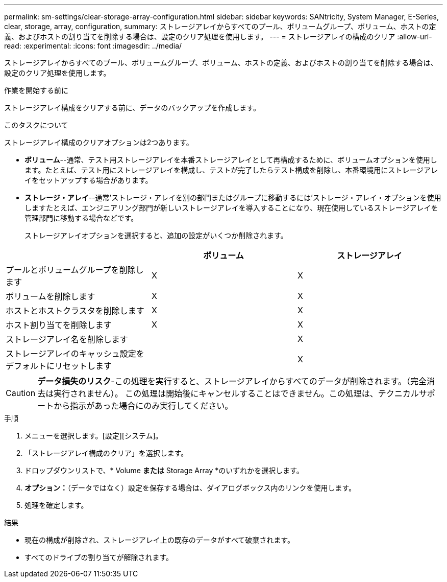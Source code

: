 ---
permalink: sm-settings/clear-storage-array-configuration.html 
sidebar: sidebar 
keywords: SANtricity, System Manager, E-Series, clear, storage, array, configuration, 
summary: ストレージアレイからすべてのプール、ボリュームグループ、ボリューム、ホストの定義、およびホストの割り当てを削除する場合は、設定のクリア処理を使用します。 
---
= ストレージアレイの構成のクリア
:allow-uri-read: 
:experimental: 
:icons: font
:imagesdir: ../media/


[role="lead"]
ストレージアレイからすべてのプール、ボリュームグループ、ボリューム、ホストの定義、およびホストの割り当てを削除する場合は、設定のクリア処理を使用します。

.作業を開始する前に
ストレージアレイ構成をクリアする前に、データのバックアップを作成します。

.このタスクについて
ストレージアレイ構成のクリアオプションは2つあります。

* *ボリューム*--通常、テスト用ストレージアレイを本番ストレージアレイとして再構成するために、ボリュームオプションを使用します。たとえば、テスト用にストレージアレイを構成し、テストが完了したらテスト構成を削除し、本番環境用にストレージアレイをセットアップする場合があります。
* *ストレージ・アレイ*--通常'ストレージ・アレイを別の部門またはグループに移動するには'ストレージ・アレイ・オプションを使用しますたとえば、エンジニアリング部門が新しいストレージアレイを導入することになり、現在使用しているストレージアレイを管理部門に移動する場合などです。
+
ストレージアレイオプションを選択すると、追加の設定がいくつか削除されます。



[cols="1a,1a,1a"]
|===
|  | ボリューム | ストレージアレイ 


 a| 
プールとボリュームグループを削除します
 a| 
X
 a| 
X



 a| 
ボリュームを削除します
 a| 
X
 a| 
X



 a| 
ホストとホストクラスタを削除します
 a| 
X
 a| 
X



 a| 
ホスト割り当てを削除します
 a| 
X
 a| 
X



 a| 
ストレージアレイ名を削除します
 a| 
 a| 
X



 a| 
ストレージアレイのキャッシュ設定をデフォルトにリセットします
 a| 
 a| 
X

|===
[CAUTION]
====
*データ損失のリスク*-この処理を実行すると、ストレージアレイからすべてのデータが削除されます。（完全消去は実行されません）。 この処理は開始後にキャンセルすることはできません。この処理は、テクニカルサポートから指示があった場合にのみ実行してください。

====
.手順
. メニューを選択します。[設定][システム]。
. 「ストレージアレイ構成のクリア」を選択します。
. ドロップダウンリストで、* Volume *または* Storage Array *のいずれかを選択します。
. *オプション：*（データではなく）設定を保存する場合は、ダイアログボックス内のリンクを使用します。
. 処理を確定します。


.結果
* 現在の構成が削除され、ストレージアレイ上の既存のデータがすべて破棄されます。
* すべてのドライブの割り当てが解除されます。

